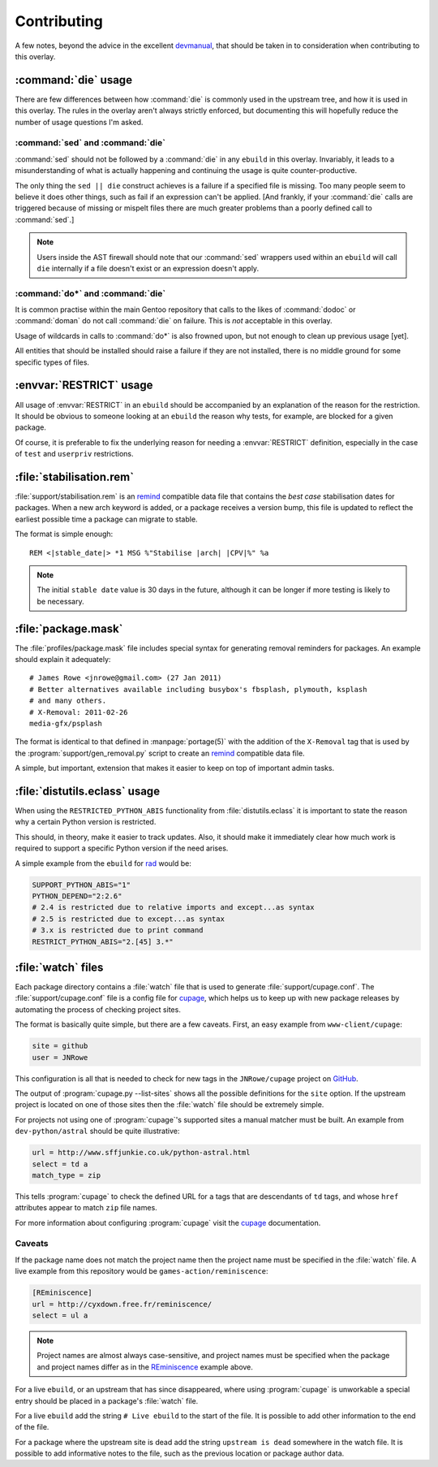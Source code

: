 Contributing
============

A few notes, beyond the advice in the excellent devmanual_, that should be taken
in to consideration when contributing to this overlay.

:command:`die` usage
--------------------

There are few differences between how :command:`die` is commonly used in the
upstream tree, and how it is used in this overlay.  The rules in the overlay
aren't always strictly enforced, but documenting this will hopefully reduce the
number of usage questions I'm asked.

:command:`sed` and :command:`die`
'''''''''''''''''''''''''''''''''

:command:`sed` should not be followed by a :command:`die` in any ``ebuild`` in
this overlay.  Invariably, it leads to a misunderstanding of what is actually
happening and continuing the usage is quite counter-productive.

The only thing the ``sed || die`` construct achieves is a failure if a specified
file is missing.  Too many people seem to believe it does other things, such as
fail if an expression can't be applied.  [And frankly, if your :command:`die`
calls are triggered because of missing or mispelt files there are much greater
problems than a poorly defined call to :command:`sed`.]

.. note::

   Users inside the AST firewall should note that our :command:`sed` wrappers
   used within an ``ebuild`` will call ``die`` internally if a file doesn't
   exist or an expression doesn't apply.

:command:`do*` and :command:`die`
'''''''''''''''''''''''''''''''''

It is common practise within the main Gentoo repository that calls to the likes
of :command:`dodoc` or :command:`doman` do not call :command:`die` on failure.
This is *not* acceptable in this overlay.

Usage of wildcards in calls to :command:`do*` is also frowned upon, but not
enough to clean up previous usage [yet].

All entities that should be installed should raise a failure if they are not
installed, there is no middle ground for some specific types of files.

:envvar:`RESTRICT` usage
------------------------

All usage of :envvar:`RESTRICT` in an ``ebuild`` should be accompanied by an
explanation of the reason for the restriction.  It should be obvious to someone
looking at an ``ebuild`` the reason why tests, for example, are blocked for a
given package.

Of course, it is preferable to fix the underlying reason for needing a
:envvar:`RESTRICT` definition, especially in the case of ``test`` and
``userpriv`` restrictions.

.. _stabilisation.rem:

:file:`stabilisation.rem`
-------------------------

:file:`support/stabilisation.rem` is an remind_ compatible data file that
contains the *best case* stabilisation dates for packages.  When a new arch
keyword is added, or a package receives a version bump, this file is updated to
reflect the earliest possible time a package can migrate to stable.

The format is simple enough::

    REM <|stable_date|> *1 MSG %"Stabilise |arch| |CPV|%" %a

.. note::

   The initial ``stable date`` value is 30 days in the future, although it can
   be longer if more testing is likely to be necessary.

.. _package.mask:

:file:`package.mask`
--------------------

The :file:`profiles/package.mask` file includes special syntax for generating
removal reminders for packages.  An example should explain it adequately::

    # James Rowe <jnrowe@gmail.com> (27 Jan 2011)
    # Better alternatives available including busybox's fbsplash, plymouth, ksplash
    # and many others.
    # X-Removal: 2011-02-26
    media-gfx/psplash

The format is identical to that defined in :manpage:`portage(5)` with the
addition of the ``X-Removal`` tag that is used by the
:program:`support/gen_removal.py` script to create an remind_ compatible data
file.

A simple, but important, extension that makes it easier to keep on top of
important admin tasks.

:file:`distutils.eclass` usage
------------------------------

When using the ``RESTRICTED_PYTHON_ABIS`` functionality from
:file:`distutils.eclass` it is important to state the reason why a certain
Python version is restricted.

This should, in theory, make it easier to track updates.  Also, it should make
it immediately clear how much work is required to support a specific Python
version if the need arises.

A simple example from the ``ebuild`` for rad_ would be:

.. code-block:: bash

    SUPPORT_PYTHON_ABIS="1"
    PYTHON_DEPEND="2:2.6"
    # 2.4 is restricted due to relative imports and except...as syntax
    # 2.5 is restricted due to except...as syntax
    # 3.x is restricted due to print command
    RESTRICT_PYTHON_ABIS="2.[45] 3.*"

.. _watch files:

:file:`watch` files
-------------------

Each package directory contains a :file:`watch` file that is used to generate
:file:`support/cupage.conf`.  The :file:`support/cupage.conf` file is a config
file for cupage_, which helps us to keep up with new package releases by
automating the process of checking project sites.

The format is basically quite simple, but there are a few caveats.  First, an
easy example from ``www-client/cupage``:

.. code-block:: cfg

    site = github
    user = JNRowe

This configuration is all that is needed to check for new tags in the
``JNRowe/cupage`` project on GitHub_.

The output of :program:`cupage.py --list-sites` shows all the possible
definitions for the ``site`` option.  If the upstream project is located on one
of those sites then the :file:`watch` file should be extremely simple.

For projects not using one of :program:`cupage`'s supported sites a manual
matcher must be built.  An example from ``dev-python/astral`` should be
quite illustrative:

.. code-block:: cfg

    url = http://www.sffjunkie.co.uk/python-astral.html
    select = td a
    match_type = zip

This tells :program:`cupage` to check the defined URL for ``a`` tags that are
descendants of ``td`` tags, and whose ``href`` attributes appear to match
``zip`` file names.

For more information about configuring :program:`cupage` visit the cupage_
documentation.

Caveats
'''''''

If the package name does not match the project name then the project name must
be specified in the :file:`watch` file.  A live example from this repository
would be ``games-action/reminiscence``:

.. code-block:: cfg

    [REminiscence]
    url = http://cyxdown.free.fr/reminiscence/
    select = ul a

.. note::

   Project names are almost always case-sensitive, and project names must be
   specified when the package and project names differ as in the REminiscence_
   example above.

For a live ``ebuild``, or an upstream that has since disappeared, where using
:program:`cupage` is unworkable a special entry should be placed in a package's
:file:`watch` file.

For a live ``ebuild`` add the string ``# Live ebuild`` to the start of the
file.  It is possible to add other information to the end of the file.

For a package where the upstream site is dead add the string ``upstream is
dead`` somewhere in the watch file.  It is possible to add informative notes to
the file, such as the previous location or package author data.

.. _devmanual: http://devmanual.gentoo.org/
.. _remind: http://www.roaringpenguin.com/products/remind
.. _rad: http://pypi.python.org/pypi/rad/
.. _cupage: http://jnrowe.github.com/cupage
.. _GitHub: https://github.com/
.. _REminiscence: http://cyxdown.free.fr/reminiscence/
